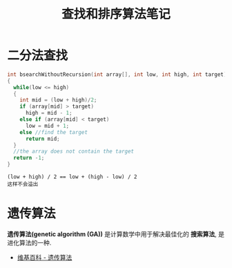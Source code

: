 #+TITLE:      查找和排序算法笔记

* 目录                                                    :TOC_4_gh:noexport:
- [[#二分法查找][二分法查找]]
- [[#遗传算法][遗传算法]]

* 二分法查找
  #+BEGIN_SRC C
    int bsearchWithoutRecursion(int array[], int low, int high, int target)
    {
      while(low <= high)
      {
        int mid = (low + high)/2;
        if (array[mid] > target)
          high = mid - 1;
        else if (array[mid] < target)
          low = mid + 1;
        else //find the target
          return mid;
      }
      //the array does not contain the target
      return -1;
    }
  #+END_SRC

  : (low + high) / 2 == low + (high - low) / 2
  : 这样不会溢出

* 遗传算法
  *遗传算法(genetic algorithm (GA))* 是计算数学中用于解决最佳化的 *搜索算法*, 
  是进化算法的一种.
  
  + [[https://zh.wikipedia.org/wiki/%E9%81%97%E4%BC%A0%E7%AE%97%E6%B3%95][维基百科 - 遗传算法]]

